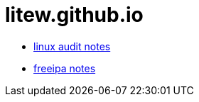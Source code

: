 = litew.github.io

* https://litew.github.io/linux-audit-notes[linux audit notes]
* https://litew.github.io/freeipa-notes[freeipa notes]
